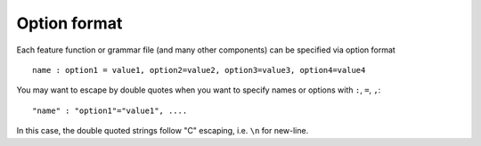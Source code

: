 Option format
=============

Each feature function or grammar file (and many other components) can be specified via
option format
::

  name : option1 = value1, option2=value2, option3=value3, option4=value4

You may want to escape by double quotes when you want to specify names
or options with ``:``, ``=``, ``,``:
::

  "name" : "option1"="value1", ....

In this case, the double quoted strings follow "C" escaping,
i.e. ``\n`` for new-line.
